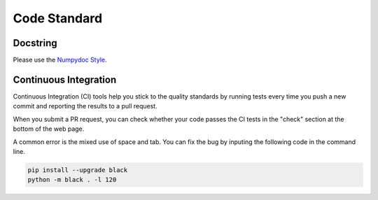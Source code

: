 .. _code_standard:

=================================
Code Standard
=================================

Docstring
=================================
Please use the `Numpydoc Style <https://stackoverflow.com/a/24385103>`_.

Continuous Integration
=================================
Continuous Integration (CI) tools help you stick to the quality standards by running tests every time you push a new commit and reporting the results to a pull request. 

When you submit a PR request, you can check whether your code passes the CI tests in the "check" section at the bottom of the web page.

A common error is the mixed use of space and tab. You can fix the bug by inputing the following code in the command line.

.. code-block:: python

    pip install --upgrade black
    python -m black . -l 120
